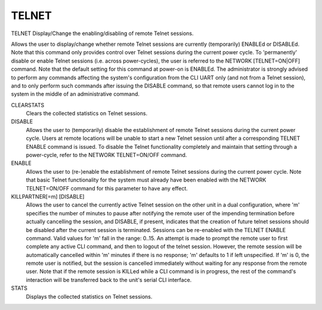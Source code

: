 ========
 TELNET
========

TELNET  Display/Change the enabling/disabling of remote Telnet sessions.

Allows the user to display/change whether remote Telnet sessions are
currently (temporarily) ENABLEd or DISABLEd.  Note that this command
only provides control over Telnet sessions during the current power
cycle.  To 'permanently' disable or enable Telnet sessions (i.e. across
power-cycles), the user is referred to the NETWORK [TELNET=ON|OFF]
command.  Note that the default setting for this command at power-on is
ENABLEd.
The administrator is strongly advised to perform any commands affecting
the system's configuration from the CLI UART only (and not from a Telnet
session), and to only perform such commands after issuing the DISABLE
command, so that remote users cannot log in to the system in the middle
of an administrative command.

CLEARSTATS
    Clears the collected statistics on Telnet sessions.

DISABLE
    Allows the user to (temporarily) disable the establishment of remote
    Telnet sessions during the current power cycle.  Users at remote
    locations will be unable to start a new Telnet session until after a
    corresponding TELNET ENABLE command is issued.
    To disable the Telnet functionality completely and maintain that
    setting through a power-cycle, refer to the NETWORK TELNET=ON/OFF
    command.

ENABLE
    Allows the user to (re-)enable the establishment of remote Telnet
    sessions during the current power cycle.  Note that basic Telnet
    functionality for the system must already have been enabled with the
    NETWORK TELNET=ON/OFF command for this parameter to have any effect.

KILLPARTNER[=m] [DISABLE]
    Allows the user to cancel the currently active Telnet session on the
    other unit in a dual configuration, where 'm' specifies the number of
    minutes to pause after notifying the remote user of the impending
    termination before actually cancelling the session, and DISABLE, if
    present, indicates that the creation of future telnet sessions should
    be disabled after the current session is terminated.  Sessions can be
    re-enabled with the TELNET ENABLE command.
    Valid values for 'm' fall in the range: 0..15.
    An attempt is made to prompt the remote user to first complete any
    active CLI command, and then to logout of the telnet session.
    However, the remote session will be automatically cancelled within
    'm' minutes if there is no response; 'm' defaults to 1 if left
    unspecified.  If 'm' is 0, the remote user is notified, but the
    session is cancelled immediately without waiting for any response
    from the remote user.
    Note that if the remote session is KILLed while a CLI command is in
    progress, the rest of the command's interaction will be transferred
    back to the unit's serial CLI interface.

STATS
    Displays the collected statistics on Telnet sessions.
